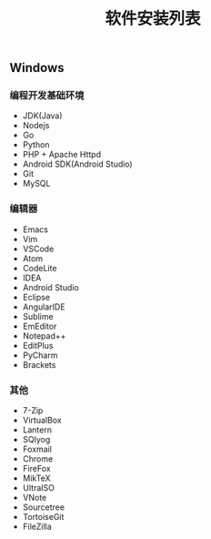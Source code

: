 #+TITLE: 软件安装列表

** Windows

*** 编程开发基础环境

+ JDK(Java)
+ Nodejs
+ Go
+ Python
+ PHP + Apache Httpd
+ Android SDK(Android Studio)
+ Git
+ MySQL

*** 编辑器
+ Emacs
+ Vim
+ VSCode
+ Atom
+ CodeLite
+ IDEA
+ Android Studio
+ Eclipse
+ AngularIDE
+ Sublime
+ EmEditor
+ Notepad++
+ EditPlus
+ PyCharm
+ Brackets

*** 其他
+ 7-Zip
+ VirtualBox
+ Lantern
+ SQlyog
+ Foxmail
+ Chrome
+ FireFox
+ MikTeX
+ UltraISO
+ VNote
+ Sourcetree
+ TortoiseGit
+ FileZilla
